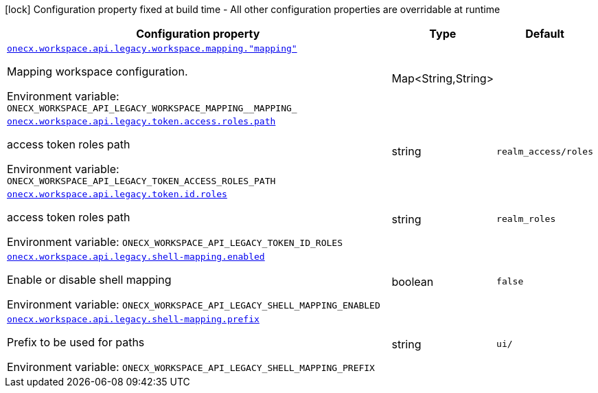 :summaryTableId: onecx-workspace-api-legacy
[.configuration-legend]
icon:lock[title=Fixed at build time] Configuration property fixed at build time - All other configuration properties are overridable at runtime
[.configuration-reference.searchable, cols="80,.^10,.^10"]
|===

h|[.header-title]##Configuration property##
h|Type
h|Default

a| [[onecx-workspace-api-legacy_onecx-workspace-api-legacy-workspace-mapping-mapping]] [.property-path]##link:#onecx-workspace-api-legacy_onecx-workspace-api-legacy-workspace-mapping-mapping[`onecx.workspace.api.legacy.workspace.mapping."mapping"`]##

[.description]
--
Mapping workspace configuration.


ifdef::add-copy-button-to-env-var[]
Environment variable: env_var_with_copy_button:+++ONECX_WORKSPACE_API_LEGACY_WORKSPACE_MAPPING__MAPPING_+++[]
endif::add-copy-button-to-env-var[]
ifndef::add-copy-button-to-env-var[]
Environment variable: `+++ONECX_WORKSPACE_API_LEGACY_WORKSPACE_MAPPING__MAPPING_+++`
endif::add-copy-button-to-env-var[]
--
|Map<String,String>
|

a| [[onecx-workspace-api-legacy_onecx-workspace-api-legacy-token-access-roles-path]] [.property-path]##link:#onecx-workspace-api-legacy_onecx-workspace-api-legacy-token-access-roles-path[`onecx.workspace.api.legacy.token.access.roles.path`]##

[.description]
--
access token roles path


ifdef::add-copy-button-to-env-var[]
Environment variable: env_var_with_copy_button:+++ONECX_WORKSPACE_API_LEGACY_TOKEN_ACCESS_ROLES_PATH+++[]
endif::add-copy-button-to-env-var[]
ifndef::add-copy-button-to-env-var[]
Environment variable: `+++ONECX_WORKSPACE_API_LEGACY_TOKEN_ACCESS_ROLES_PATH+++`
endif::add-copy-button-to-env-var[]
--
|string
|`realm_access/roles`

a| [[onecx-workspace-api-legacy_onecx-workspace-api-legacy-token-id-roles]] [.property-path]##link:#onecx-workspace-api-legacy_onecx-workspace-api-legacy-token-id-roles[`onecx.workspace.api.legacy.token.id.roles`]##

[.description]
--
access token roles path


ifdef::add-copy-button-to-env-var[]
Environment variable: env_var_with_copy_button:+++ONECX_WORKSPACE_API_LEGACY_TOKEN_ID_ROLES+++[]
endif::add-copy-button-to-env-var[]
ifndef::add-copy-button-to-env-var[]
Environment variable: `+++ONECX_WORKSPACE_API_LEGACY_TOKEN_ID_ROLES+++`
endif::add-copy-button-to-env-var[]
--
|string
|`realm_roles`

a| [[onecx-workspace-api-legacy_onecx-workspace-api-legacy-shell-mapping-enabled]] [.property-path]##link:#onecx-workspace-api-legacy_onecx-workspace-api-legacy-shell-mapping-enabled[`onecx.workspace.api.legacy.shell-mapping.enabled`]##

[.description]
--
Enable or disable shell mapping


ifdef::add-copy-button-to-env-var[]
Environment variable: env_var_with_copy_button:+++ONECX_WORKSPACE_API_LEGACY_SHELL_MAPPING_ENABLED+++[]
endif::add-copy-button-to-env-var[]
ifndef::add-copy-button-to-env-var[]
Environment variable: `+++ONECX_WORKSPACE_API_LEGACY_SHELL_MAPPING_ENABLED+++`
endif::add-copy-button-to-env-var[]
--
|boolean
|`false`

a| [[onecx-workspace-api-legacy_onecx-workspace-api-legacy-shell-mapping-prefix]] [.property-path]##link:#onecx-workspace-api-legacy_onecx-workspace-api-legacy-shell-mapping-prefix[`onecx.workspace.api.legacy.shell-mapping.prefix`]##

[.description]
--
Prefix to be used for paths


ifdef::add-copy-button-to-env-var[]
Environment variable: env_var_with_copy_button:+++ONECX_WORKSPACE_API_LEGACY_SHELL_MAPPING_PREFIX+++[]
endif::add-copy-button-to-env-var[]
ifndef::add-copy-button-to-env-var[]
Environment variable: `+++ONECX_WORKSPACE_API_LEGACY_SHELL_MAPPING_PREFIX+++`
endif::add-copy-button-to-env-var[]
--
|string
|`ui/`

|===


:!summaryTableId: